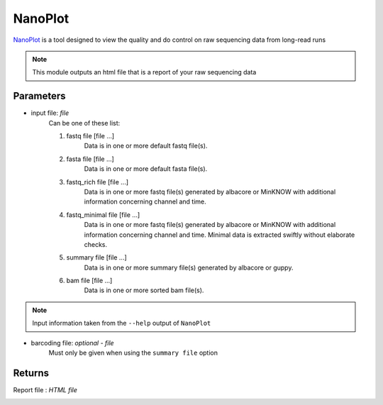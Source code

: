 NanoPlot
-----


`NanoPlot <https://github.com/wdecoster/NanoPlot>`_ is a tool designed to view the quality and do control on raw sequencing data from long-read runs

.. note::
   This module outputs an html file that is a report of your raw sequencing data

-------
Parameters
-------

- input file: `file` 
   Can be one of these list:
   
   1. fastq file [file ...]
                        Data is in one or more default fastq file(s).
   2. fasta file [file ...]
                        Data is in one or more default fasta file(s).
   3. fastq_rich file [file ...]
                        Data is in one or more fastq file(s) generated by albacore or MinKNOW with
                        additional information concerning channel and time.
   4. fastq_minimal file [file ...]
                        Data is in one or more fastq file(s) generated by albacore or MinKNOW with
                        additional information concerning channel and time. Minimal data is extracted
                        swiftly without elaborate checks.
   5. summary file [file ...]
                        Data is in one or more summary file(s) generated by albacore or guppy.
   6. bam file [file ...]
                        Data is in one or more sorted bam file(s).

.. note::
   Input information taken from the ``--help`` output of ``NanoPlot``

- barcoding file: `optional - file` 
   Must only be given when using the ``summary file`` option

-------
Returns
-------

Report file : `HTML file`
   
.. image:: ../assets/img/nanoplot.png
   :width: 100%

.. image:: ../assets/img/nanoplot2.png
   :width: 100%
